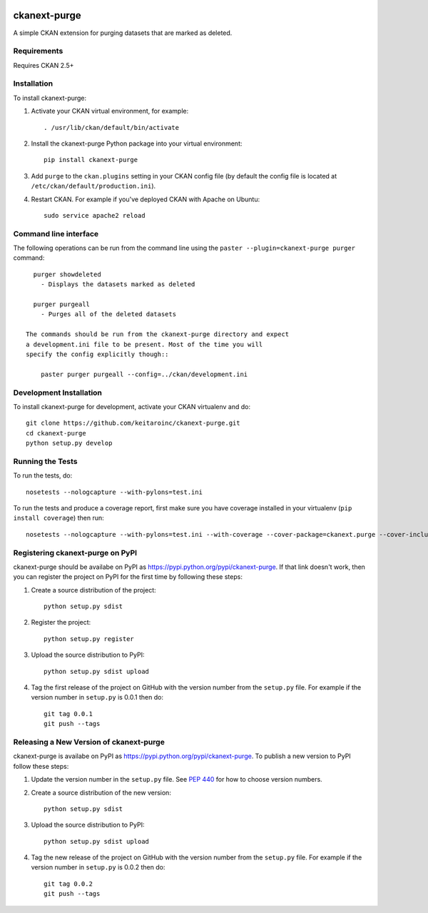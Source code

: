 .. You should enable this project on travis-ci.org and coveralls.io to make
   these badges work. The necessary Travis and Coverage config files have been
   generated for you.

.. image:: https://travis-ci.org/keitaroinc/ckanext-purge.svg?branch=master
    :target: https://travis-ci.org/keitaroinc/ckanext-purge

.. image:: https://coveralls.io/repos/keitaroinc/ckanext-purge/badge.svg
  :target: https://coveralls.io/r/keitaroinc/ckanext-purge

.. image:: https://pypip.in/download/ckanext-purge/badge.svg
    :target: https://pypi.python.org/pypi//ckanext-purge/
    :alt: Downloads

.. image:: https://pypip.in/version/ckanext-purge/badge.svg
    :target: https://pypi.python.org/pypi/ckanext-purge/
    :alt: Latest Version

.. image:: https://pypip.in/py_versions/ckanext-purge/badge.svg
    :target: https://pypi.python.org/pypi/ckanext-purge/
    :alt: Supported Python versions

.. image:: https://pypip.in/status/ckanext-purge/badge.svg
    :target: https://pypi.python.org/pypi/ckanext-purge/
    :alt: Development Status

.. image:: https://pypip.in/license/ckanext-purge/badge.svg
    :target: https://pypi.python.org/pypi/ckanext-purge/
    :alt: License

=============
ckanext-purge
=============

A simple CKAN extension for purging datasets that are marked as deleted. 


------------
Requirements
------------

Requires CKAN 2.5+


------------
Installation
------------

.. Add any additional install steps to the list below.
   For example installing any non-Python dependencies or adding any required
   config settings.

To install ckanext-purge:

1. Activate your CKAN virtual environment, for example::

     . /usr/lib/ckan/default/bin/activate

2. Install the ckanext-purge Python package into your virtual environment::

     pip install ckanext-purge

3. Add ``purge`` to the ``ckan.plugins`` setting in your CKAN
   config file (by default the config file is located at
   ``/etc/ckan/default/production.ini``).

4. Restart CKAN. For example if you've deployed CKAN with Apache on Ubuntu::

     sudo service apache2 reload


---------------
Command line interface
---------------

The following operations can be run from the command line using the
``paster --plugin=ckanext-purge purger`` command::

      purger showdeleted
        - Displays the datasets marked as deleted

      purger purgeall 
        - Purges all of the deleted datasets

    The commands should be run from the ckanext-purge directory and expect
    a development.ini file to be present. Most of the time you will
    specify the config explicitly though::

        paster purger purgeall --config=../ckan/development.ini



------------------------
Development Installation
------------------------

To install ckanext-purge for development, activate your CKAN virtualenv and
do::

    git clone https://github.com/keitaroinc/ckanext-purge.git
    cd ckanext-purge
    python setup.py develop


-----------------
Running the Tests
-----------------

To run the tests, do::

    nosetests --nologcapture --with-pylons=test.ini

To run the tests and produce a coverage report, first make sure you have
coverage installed in your virtualenv (``pip install coverage``) then run::

    nosetests --nologcapture --with-pylons=test.ini --with-coverage --cover-package=ckanext.purge --cover-inclusive --cover-erase --cover-tests


---------------------------------
Registering ckanext-purge on PyPI
---------------------------------

ckanext-purge should be availabe on PyPI as
https://pypi.python.org/pypi/ckanext-purge. If that link doesn't work, then
you can register the project on PyPI for the first time by following these
steps:

1. Create a source distribution of the project::

     python setup.py sdist

2. Register the project::

     python setup.py register

3. Upload the source distribution to PyPI::

     python setup.py sdist upload

4. Tag the first release of the project on GitHub with the version number from
   the ``setup.py`` file. For example if the version number in ``setup.py`` is
   0.0.1 then do::

       git tag 0.0.1
       git push --tags


----------------------------------------
Releasing a New Version of ckanext-purge
----------------------------------------

ckanext-purge is availabe on PyPI as https://pypi.python.org/pypi/ckanext-purge.
To publish a new version to PyPI follow these steps:

1. Update the version number in the ``setup.py`` file.
   See `PEP 440 <http://legacy.python.org/dev/peps/pep-0440/#public-version-identifiers>`_
   for how to choose version numbers.

2. Create a source distribution of the new version::

     python setup.py sdist

3. Upload the source distribution to PyPI::

     python setup.py sdist upload

4. Tag the new release of the project on GitHub with the version number from
   the ``setup.py`` file. For example if the version number in ``setup.py`` is
   0.0.2 then do::

       git tag 0.0.2
       git push --tags
